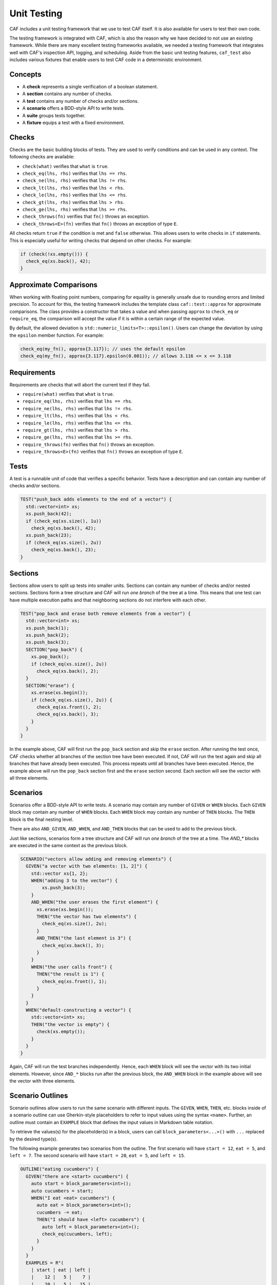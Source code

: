 .. _testing:

Unit Testing
============

CAF includes a unit testing framework that we use to test CAF itself. It is also
available for users to test their own code.

The testing framework is integrated with CAF, which is also the reason why we
have decided to not use an existing framework. While there are many excellent
testing frameworks available, we needed a testing framework that integrates well
with CAF's inspection API, logging, and scheduling. Aside from the basic unit
testing features, ``caf_test`` also includes various fixtures that enable users
to test CAF code in a deterministic environment.

Concepts
--------

- A **check** represents a single verification of a boolean statement.
- A **section** contains any number of checks.
- A **test** contains any number of checks and/or sections.
- A **scenario** offers a BDD-style API to write tests.
- A **suite** groups tests together.
- A **fixture** equips a test with a fixed environment.

Checks
------

Checks are the basic building blocks of tests. They are used to verify
conditions and can be used in any context. The following checks are available:

- ``check(what)`` verifies that ``what`` is ``true``.
- ``check_eq(lhs, rhs)`` verifies that ``lhs == rhs``.
- ``check_ne(lhs, rhs)`` verifies that ``lhs != rhs``.
- ``check_lt(lhs, rhs)`` verifies that ``lhs < rhs``.
- ``check_le(lhs, rhs)`` verifies that ``lhs <= rhs``.
- ``check_gt(lhs, rhs)`` verifies that ``lhs > rhs``.
- ``check_ge(lhs, rhs)`` verifies that ``lhs >= rhs``.
- ``check_throws(fn)`` verifies that ``fn()`` throws an exception.
- ``check_throws<E>(fn)`` verifies that ``fn()`` throws an exception of type ``E``.

All checks return ``true`` if the condition is met and ``false`` otherwise. This
allows users to write checks in ``if`` statements. This is especially useful for
writing checks that depend on other checks. For example:

.. code-block:: C++

  if (check(!xs.empty())) {
    check_eq(xs.back(), 42);
  }

Approximate Comparisons
-----------------------

When working with floating point numbers, comparing for equality is generally
unsafe due to rounding errors and limited precision. To account for this, the
testing framework includes the template class ``caf::test::approx`` for
approximate comparisons. The class provides a constructor that takes a value and
when passing ``approx`` to ``check_eq`` or ``require_eq``, the comparison will
accept the value if it is within a certain range of the expected value.

By default, the allowed deviation is ``std::numeric_limits<T>::epsilon()``.
Users can change the deviation by using the ``epsilon`` member function. For
example:

.. code-block:: C++

  check_eq(my_fn(), approx{3.117}); // uses the default epsilon
  check_eq(my_fn(), approx{3.117}.epsilon(0.001)); // allows 3.116 <= x <= 3.118

Requirements
------------

Requirements are checks that will abort the current test if they fail.

- ``require(what)`` verifies that ``what`` is ``true``.
- ``require_eq(lhs, rhs)`` verifies that ``lhs == rhs``.
- ``require_ne(lhs, rhs)`` verifies that ``lhs != rhs``.
- ``require_lt(lhs, rhs)`` verifies that ``lhs < rhs``.
- ``require_le(lhs, rhs)`` verifies that ``lhs <= rhs``.
- ``require_gt(lhs, rhs)`` verifies that ``lhs > rhs``.
- ``require_ge(lhs, rhs)`` verifies that ``lhs >= rhs``.
- ``require_throws(fn)`` verifies that ``fn()`` throws an exception.
- ``require_throws<E>(fn)`` verifies that ``fn()`` throws an exception of type
  ``E``.

Tests
-----

A test is a runnable unit of code that verifies a specific behavior. Tests have
a description and can contain any number of checks and/or sections.

.. code-block:: C++

  TEST("push_back adds elements to the end of a vector") {
    std::vector<int> xs;
    xs.push_back(42);
    if (check_eq(xs.size(), 1u))
      check_eq(xs.back(), 42);
    xs.push_back(23);
    if (check_eq(xs.size(), 2u))
      check_eq(xs.back(), 23);
  }

Sections
--------

Sections allow users to split up tests into smaller units. Sections can contain
any number of checks and/or nested sections. Sections form a tree structure and
CAF will run *one branch* of the tree at a time. This means that one test can
have multiple execution paths and that neighboring sections do not interfere
with each other.

.. code-block:: C++

  TEST("pop_back and erase both remove elements from a vector") {
    std::vector<int> xs;
    xs.push_back(1);
    xs.push_back(2);
    xs.push_back(3);
    SECTION("pop_back") {
      xs.pop_back();
      if (check_eq(xs.size(), 2u))
        check_eq(xs.back(), 2);
    }
    SECTION("erase") {
      xs.erase(xs.begin());
      if (check_eq(xs.size(), 2u)) {
        check_eq(xs.front(), 2);
        check_eq(xs.back(), 3);
      }
    }
  }

In the example above, CAF will first run the ``pop_back`` section and skip the
``erase`` section. After running the test once, CAF checks whether all branches
of the section tree have been executed. If not, CAF will run the test again and
skip all branches that have already been executed. This process repeats until
all branches have been executed. Hence, the example above will run the
``pop_back`` section first and the ``erase`` section second. Each section will
see the vector with all three elements.

Scenarios
---------

Scenarios offer a BDD-style API to write tests. A scenario may contain any
number of ``GIVEN`` or ``WHEN`` blocks. Each ``GIVEN`` block may contain any
number of ``WHEN`` blocks. Each ``WHEN`` block may contain any number of
``THEN`` blocks. The ``THEN`` block is the final nesting level.

There are also  ``AND_GIVEN``, ``AND_WHEN``, and ``AND_THEN`` blocks that can be
used to add to the previous block.

Just like sections, scenarios form a tree structure and CAF will run *one
branch* of the tree at a time. The `AND_*` blocks are executed in the same
context as the previous block.

.. code-block:: C++

  SCENARIO("vectors allow adding and removing elements") {
    GIVEN("a vector with two elements: [1, 2]") {
      std::vector xs{1, 2};
      WHEN("adding 3 to the vector") {
          xs.push_back(3);
      }
      AND_WHEN("the user erases the first element") {
        xs.erase(xs.begin());
        THEN("the vector has two elements") {
          check_eq(xs.size(), 2u);
        }
        AND_THEN("the last element is 3") {
          check_eq(xs.back(), 3);
        }
      }
      WHEN("the user calls front") {
        THEN("the result is 1") {
          check_eq(xs.front(), 1);
        }
      }
    }
    WHEN("default-constructing a vector") {
      std::vector<int> xs;
      THEN("the vector is empty") {
        check(xs.empty());
      }
    }
  }

Again, CAF will run the test branches independently. Hence, each ``WHEN`` block
will see the vector with its two initial elements. However, since ``AND_*``
blocks run after the previous block, the ``AND_WHEN`` block in the example above
will see the vector with three elements.

Scenario Outlines
-----------------

Scenario outlines allow users to run the same scenario with different inputs.
The ``GIVEN``, ``WHEN``, ``THEN``, etc. blocks inside of a scenario outline can
use Gherkin-style placeholders to refer to input values using the syntax
``<name>``. Further, an outline must contain an ``EXAMPLE`` block that defines
the input values in Markdown table notation.

To retrieve the values(s) for the placeholder(s) in a block, users can call
``block_parameters<...>()`` with ``...`` replaced by the desired type(s).

The following example generates two scenarios from the outline. The first
scenario will have ``start = 12``, ``eat = 5``, and ``left = 7``. The second
scenario will have ``start = 20``, ``eat = 5``, and ``left = 15``.

.. code-block:: C++

  OUTLINE("eating cucumbers") {
    GIVEN("there are <start> cucumbers") {
      auto start = block_parameters<int>();
      auto cucumbers = start;
      WHEN("I eat <eat> cucumbers") {
        auto eat = block_parameters<int>();
        cucumbers -= eat;
        THEN("I should have <left> cucumbers") {
          auto left = block_parameters<int>();
          check_eq(cucumbers, left);
        }
      }
    }
    EXAMPLES = R"(
      | start | eat | left |
      |    12 |   5 |    7 |
      |    20 |   5 |   15 |
    )";
  }

At runtime, CAF will replace all placeholders with their corresponding values
from the ``EXAMPLES`` block in the test output. Further, the individual scenario
runs are numbered in the test output. The example above would print ``Scenario:
eating cucumbers #1`` when using the values from the first row of the
``EXAMPLES`` block and ``Scenario: eating cucumbers #2`` when using the values
from the second row.

A block may have any number of placeholders. When calling ``block_parameters``,
the number of template parameters must match the number of placeholders in the
description. When passing more than one template parameter, the function returns
a ``std::tuple``:

.. code-block:: C++

  OUTLINE("adding two numbers") {
    GIVEN("the numbers <x> and <y>") {
      auto [x, y] = block_parameters<double, double>();
      WHEN("adding both numbers") {
        auto result = x + y;
        THEN("the result should be <sum>") {
          auto sum = block_parameters<double>();
          check_eq(result, caf::test::approx{sum});
        }
      }
    }
    EXAMPLES = R"(
      |   x |   y | sum |
      |   1 |   2 |   3 |
      | 2.5 | 3.5 |   6 |
    )";
  }

Suites
------

Suites allow users to optionally group tests together. Suites can contain any
number of tests and/or scenarios. However, a single translation unit may only
contain one suite.

When running a suite, CAF will run all tests and scenarios in the suite. Tests
that are not part of a suite will automatically be added to a default suite.

.. code-block:: C++

  SUITE("my-suite") {

  TEST("test 1") {
    // ...
  }

  TEST("test 2") {
    // ...
  }

  SCENARIO("scenario 1") {
    GIVEN("...") {
      WHEN("...") {
        THEN("...") {
          // ...
        }
      }
    }
  }

  } // SUITE("my-suite")

Fixtures
--------

Fixtures provide a way to share data as well as setup and teardown code between
tests. Each run of a test or scenario will create a new instance of the fixture
type. The fixture type must provide a default constructor.

.. code-block:: C++

  struct my_fixture {
    my_fixture() {
      xs.push_back(1);
      xs.push_back(2);
      xs.push_back(3);
    }

    std::vector<int> xs;
  };

  WITH_FIXTURE(my_fixture) {

  TEST("test 1") {
    require(xs.size(), 3u);
    // ...
  }

  TEST("test 2") {
    require(xs.size(), 3u);
    // ...
  }

  SCENARIO("scenario 1") {
    require(xs.size(), 3u);
    GIVEN("...") {
      WHEN("...") {
        THEN("...") {
          // ...
        }
      }
    }
  }

  } // WITH_FIXTURE(my_fixture)

Test Binaries
-------------

To build a test binary, simply add the following to your ``CMakeLists.txt``:

.. code-block:: CMake

  find_package(CAF COMPONENTS test REQUIRED)
  add_executable(my-test test.cpp)
  target_link_libraries(my-test PRIVATE CAF::test)

In ``test.cpp``, include ``caf/test/caf_test_main.hpp`` and use the macro
``CAF_TEST_MAIN`` to generate a ``main`` function for your test binary.

All tests and scenarios will be automatically registered with CAF. This also
works when splitting tests into multiple files. In this case, create an
executable with all test files and use the ``CAF_TEST_MAIN`` macro in exactly
one of them.

Like ``CAF_MAIN``, the ``CAF_TEST_MAIN`` macro accepts any number of type ID
blocks as well as CAF modules. For example, wen writing tests that use feature
from ``caf::net``, use ``CAF_TEST_MAIN(caf::net::middleman)`` to properly
initialize the meta object tables and networking.

Command Line Interface
----------------------

When using the ``CAF_TEST_MAIN`` macro, the resulting binary will provide a
command line interface to list and run tests. Running the binary without any
arguments will run all tests and scenarios in all suites. However, there are
several command line options to filter suites and tests using a regex, configure
the verbosity, etc. Please run the binary with ``--help`` to see all available
options.

Migrating from the Legacy Test Framework
----------------------------------------

The new testing framework has been added with CAF 0.19.3. Prior to that, CAF
shipped a legacy testing framework that is still available. However, we
recommend to no longer use the legacy framework for new projects and to migrate
to the new framework when still using the legacy framework, because we will
remove the legacy framework in a future release.

The legacy framework looked like this:

.. code-block:: C++

  #define CAF_SUITE core
  #include <caf/test/unit_test.hpp>

  CAF_TEST(multiply)
  {
    CAF_REQUIRE(0 * 1 == 0);
    CAF_CHECK(42 + 42 == 84);
  }

  struct fixture {
    fixture() {
      CAF_MESSAGE("entering test");
    }

    ~fixture() {
      CAF_MESSAGE("leaving test");
    }
  };

  CAF_TEST_FIXTURE_SCOPE(tracing_scope, fixture)

  CAF_TEST(divide)
  {
    CAF_FAIL(0 / 1 == 0);
    CAF_CHECK(1 / 1 == 0);  // fails
  }

  CAF_TEST_FIXTURE_SCOPE_END()

To migrate to the new framework:

- Include ``caf/test/test.hpp`` instead of ``caf/test/unit_test.hpp``.
- Replace ``CAF_TEST`` with ``TEST``.
- Instead of defining ``CAF_SUITE`` prior to including the header, use the
  ``SUITE`` macro.
- Instead of defining a fixture type with ``CAF_TEST_FIXTURE_SCOPE`` and
  ``CAF_TEST_FIXTURE_SCOPE_END``, use ``WITH_FIXTURE``.
- Instead of using ``CAF_REQUIRE``, ``CAF_CHECK``, etc. use ``require``,
  ``check``, etc. Note that the new framework uses actual C++ functions instead
  of macros for checks and requirements.

For users of the old ``caf/test/dsl.hpp`` header:

- Include ``caf/test/scenario.hpp`` instead of ``caf/test/dsl.hpp``.
- The BDD-style macros still have the same names. However, CAF now runs each
  branch of a BDD-style test independently. Hence, old tests with multiple
  ``WHEN`` blocks might behave slightly differently now.
- Instead of using the ``test_coordinator_fixture``, use
  ``caf::test::fixture::deterministic``. The interface is mostly the same, but
  there are some differences. Please refer to the class documentation for more
  details.

Macros such as ``expect``, ``allow`` and ``inject`` have been replaced by member
functions on the new deterministic fixture. Hence, the syntax has changed
slightly:

.. code-block:: none

  old: expect((int), with(42).from(foo).to(bar))
  new: expect<int>().with(42).from(foo).to(bar)

  old: allow((int), with(42).from(foo).to(bar))
  new: allow<int>().with(42).from(foo).to(bar)

  old: inject((int), with(42).from(foo).to(bar))
  new: inject().with(42).from(foo).to(bar)
